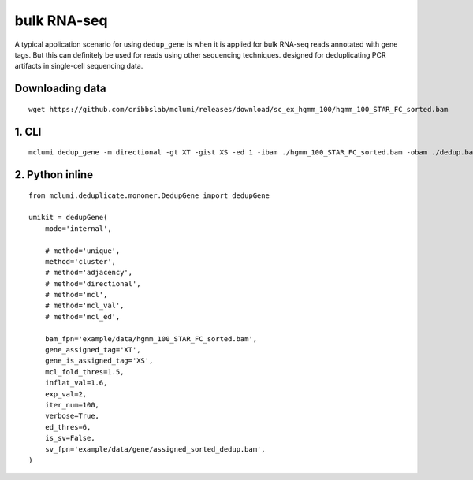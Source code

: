 bulk RNA-seq
============

A typical application scenario for using ``dedup_gene`` is when it is applied for bulk RNA-seq reads annotated with gene tags. But this can definitely be used for reads using other sequencing techniques. designed for deduplicating PCR artifacts in single-cell sequencing data.

Downloading data
----------------

::

   wget https://github.com/cribbslab/mclumi/releases/download/sc_ex_hgmm_100/hgmm_100_STAR_FC_sorted.bam

1. CLI
------

::

   mclumi dedup_gene -m directional -gt XT -gist XS -ed 1 -ibam ./hgmm_100_STAR_FC_sorted.bam -obam ./dedup.bam

2. Python inline
----------------

::

   from mclumi.deduplicate.monomer.DedupGene import dedupGene

   umikit = dedupGene(
       mode='internal',

       # method='unique',
       method='cluster',
       # method='adjacency',
       # method='directional',
       # method='mcl',
       # method='mcl_val',
       # method='mcl_ed',

       bam_fpn='example/data/hgmm_100_STAR_FC_sorted.bam',
       gene_assigned_tag='XT',
       gene_is_assigned_tag='XS',
       mcl_fold_thres=1.5,
       inflat_val=1.6,
       exp_val=2,
       iter_num=100,
       verbose=True,
       ed_thres=6,
       is_sv=False,
       sv_fpn='example/data/gene/assigned_sorted_dedup.bam',
   )
